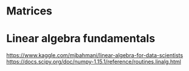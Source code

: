 * Matrices
* Linear algebra fundamentals
https://www.kaggle.com/mjbahmani/linear-algebra-for-data-scientists
https://docs.scipy.org/doc/numpy-1.15.1/reference/routines.linalg.html
